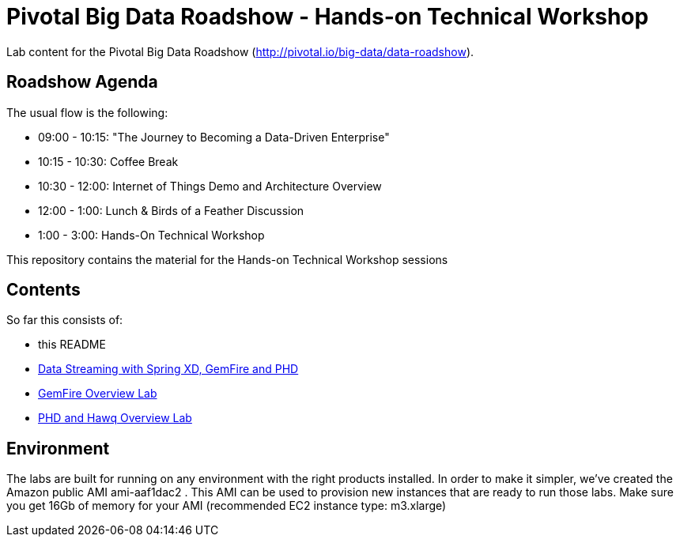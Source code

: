 = Pivotal Big Data Roadshow  - Hands-on Technical Workshop

Lab content for the Pivotal Big Data Roadshow (http://pivotal.io/big-data/data-roadshow).

== Roadshow Agenda 

The usual flow is the following:

- 09:00 - 10:15: "The Journey to Becoming a Data-Driven Enterprise"
- 10:15 - 10:30: Coffee Break
- 10:30 - 12:00: Internet of Things Demo and Architecture Overview
- 12:00 - 1:00:  Lunch & Birds of a Feather Discussion
- 1:00  - 3:00:  Hands-On Technical Workshop

This repository contains the material for the Hands-on Technical Workshop sessions

== Contents

So far this consists of:

* this README
* link:labs/springxd[Data Streaming with Spring XD, GemFire and PHD]
* link:labs/gemfire[GemFire Overview Lab] 
* link:labs/phd-hawq[PHD and Hawq Overview Lab]

== Environment

The labs are built for running on any environment with the right products installed.  
In order to make it simpler, we've created the Amazon public AMI ami-aaf1dac2 . This AMI can be used to provision new instances that are ready to run those labs. Make sure you get 16Gb of memory for your AMI (recommended EC2 instance type: m3.xlarge) 
 
